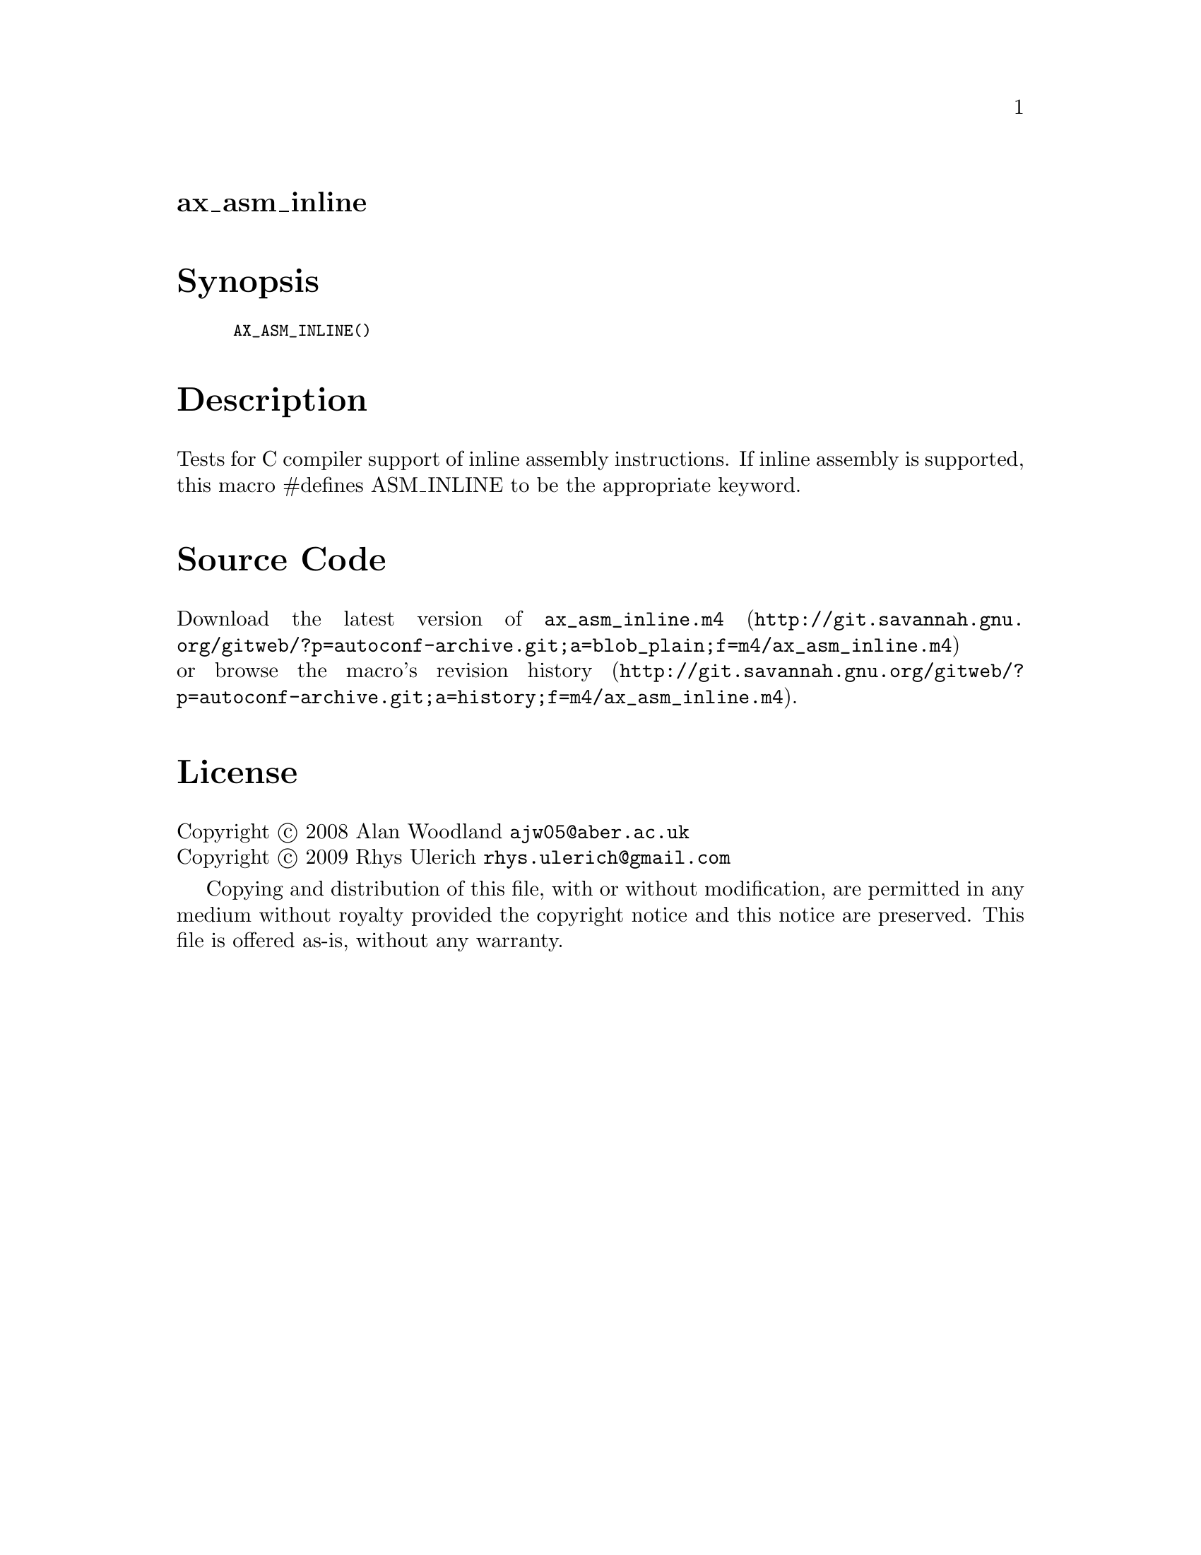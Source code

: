 @node ax_asm_inline
@unnumberedsec ax_asm_inline

@majorheading Synopsis

@smallexample
AX_ASM_INLINE()
@end smallexample

@majorheading Description

Tests for C compiler support of inline assembly instructions. If inline
assembly is supported, this macro #defines ASM_INLINE to be the
appropriate keyword.

@majorheading Source Code

Download the
@uref{http://git.savannah.gnu.org/gitweb/?p=autoconf-archive.git;a=blob_plain;f=m4/ax_asm_inline.m4,latest
version of @file{ax_asm_inline.m4}} or browse
@uref{http://git.savannah.gnu.org/gitweb/?p=autoconf-archive.git;a=history;f=m4/ax_asm_inline.m4,the
macro's revision history}.

@majorheading License

@w{Copyright @copyright{} 2008 Alan Woodland @email{ajw05@@aber.ac.uk}} @* @w{Copyright @copyright{} 2009 Rhys Ulerich @email{rhys.ulerich@@gmail.com}}

Copying and distribution of this file, with or without modification, are
permitted in any medium without royalty provided the copyright notice
and this notice are preserved. This file is offered as-is, without any
warranty.
